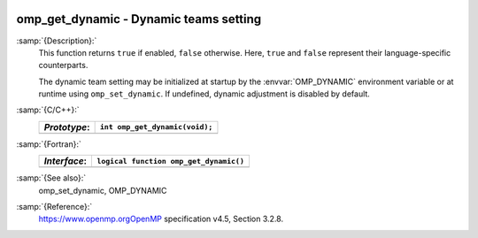  .. _omp_get_dynamic:

omp_get_dynamic - Dynamic teams setting
***************************************

:samp:`{Description}:`
  This function returns ``true`` if enabled, ``false`` otherwise. 
  Here, ``true`` and ``false`` represent their language-specific 
  counterparts.

  The dynamic team setting may be initialized at startup by the 
  :envvar:`OMP_DYNAMIC` environment variable or at runtime using
  ``omp_set_dynamic``.  If undefined, dynamic adjustment is
  disabled by default.

:samp:`{C/C++}:`
  ============  ==============================
  *Prototype*:  ``int omp_get_dynamic(void);``
  ============  ==============================
  ============  ==============================

:samp:`{Fortran}:`
  ============  ======================================
  *Interface*:  ``logical function omp_get_dynamic()``
  ============  ======================================
  ============  ======================================

:samp:`{See also}:`
  omp_set_dynamic, OMP_DYNAMIC

:samp:`{Reference}:`
  https://www.openmp.orgOpenMP specification v4.5, Section 3.2.8.

